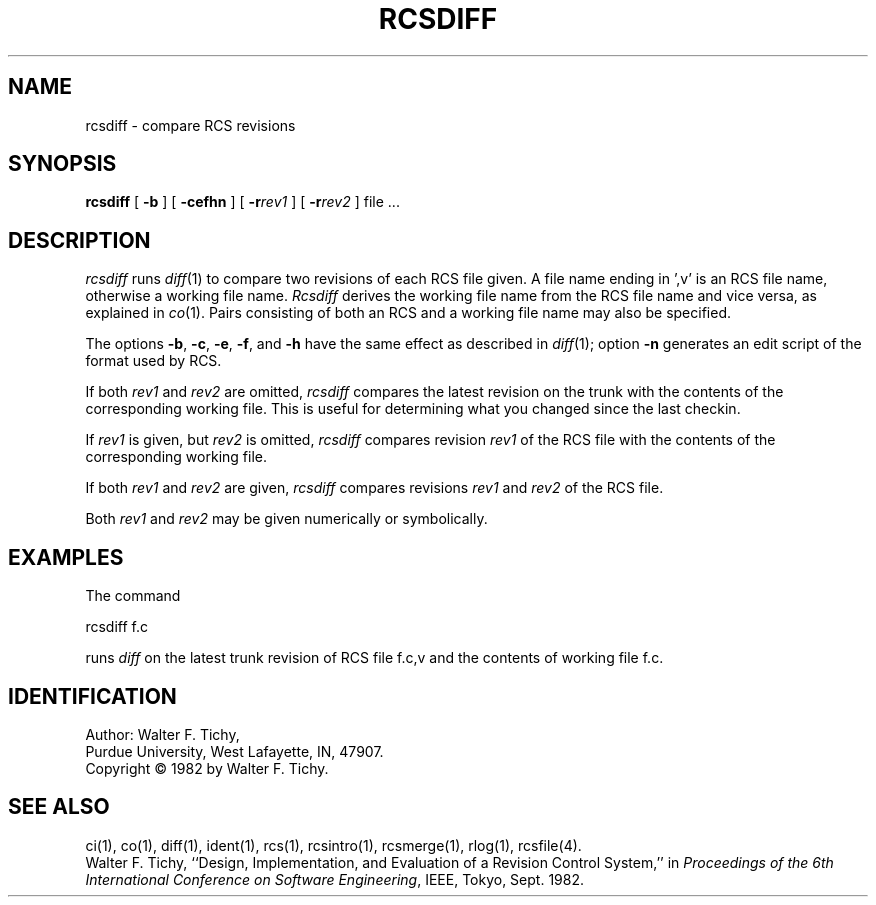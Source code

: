 '\"macro stdmacro
.TH RCSDIFF 1
.SH NAME
rcsdiff \- compare RCS revisions
.SH SYNOPSIS
\f3rcsdiff\f1 [ \f3\-b\f1 ] [ \f3\-cefhn\f1 ] [ \f3\-r\f2rev1\f1 ] [ \f3\-r\f2rev2\f1 ] file ...
.SH DESCRIPTION
.I rcsdiff
runs \f2diff\f1(1) to compare two revisions of each RCS file given.
A file name ending in ',v' is an RCS file name, otherwise a
working file name. \f2Rcsdiff\f1 derives the working file name from the RCS
file name and vice versa, as explained in \f2co\f1(1). Pairs consisting
of both an RCS and a working file name may also be specified.
.PP
The options \f3\-b\f1, \f3\-c\f1, \f3\-e\f1, \f3\-f\f1, and \f3\-h\f1
have the same effect as described in \f2diff\f1(1); option
\f3\-n\f1 generates an edit script of the format used by RCS.
.PP
If both \f2rev1\f1 and \f2rev2\f1
are omitted, \f2rcsdiff\f1 compares the latest revision on the trunk
with the contents of the corresponding working file. This is useful
for determining what you changed since the last checkin.
.PP
If \f2rev1\f1 is given, but \f2rev2\f1 is omitted,
\f2rcsdiff\f1 compares revision \f2rev1\f1 of the RCS file with
the contents of the corresponding working file.
.PP
If both \f2rev1\f1 and \f2rev2\f1 are given,
\f2rcsdiff\f1 compares revisions \f2rev1\f1 and \f2rev2\f1 of the RCS file.
.PP
Both \f2rev1\f1 and \f2rev2\f1 may be given numerically or symbolically.
.SH EXAMPLES
.nf
The command

        rcsdiff  f.c

.fi
runs \f2diff\f1 on the latest trunk revision of RCS file f.c,v
and the contents of working file f.c.
.SH IDENTIFICATION
Author: Walter F. Tichy,
.br
Purdue University, West Lafayette, IN, 47907.
.br
Copyright \(co 1982 by Walter F. Tichy.
.SH SEE ALSO
ci(1), co(1), diff(1), ident(1), rcs(1), rcsintro(1), rcsmerge(1), rlog(1), rcsfile(4).
.sp 0
Walter F. Tichy, ``Design, Implementation, and Evaluation of a Revision Control
System,'' in \f2Proceedings of the 6th International Conference on Software
Engineering\f1, IEEE, Tokyo, Sept. 1982.
